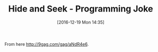 #+BLOG: perspicaz
#+POSTID: 311
#+DATE: [2016-12-19 Mon 14:35]
#+OPTIONS: toc:nil num:nil todo:nil pri:nil tags:nil ^:nil
#+PARENT:
#+CATEGORY: Funny
#+TAGS:
#+DESCRIPTION:
#+TITLE: Hide and Seek - Programming Joke
#+PERMALINK: hide_and_seek_-_programming_joke

#+ATTR_HTML: :align left :width 200
[[http://img-9gag-fun.9cache.com/photo/aNdR4e6_700b.jpg]]

From here [[http://9gag.com/gag/aNdR4e6]].
